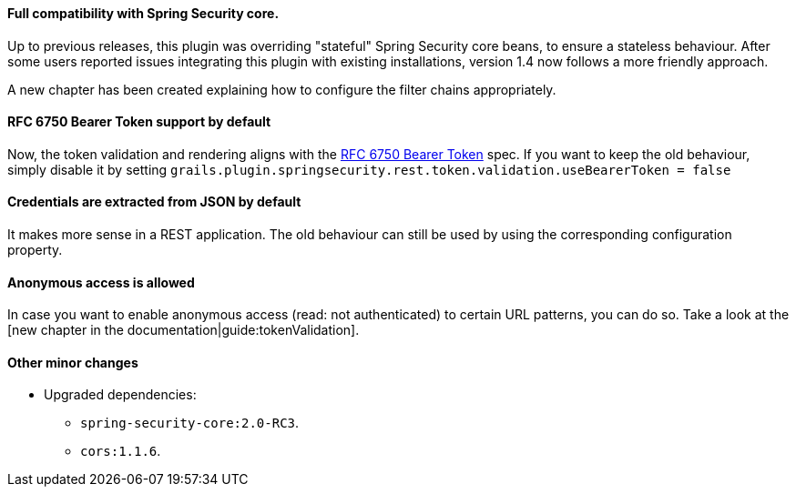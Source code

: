 ==== Full compatibility with Spring Security core.

Up to previous releases, this plugin was overriding "stateful" Spring Security core beans, to ensure a stateless behaviour.
After some users reported issues integrating this plugin with existing installations, version 1.4 now follows a more
friendly approach.

A new chapter has been created explaining how to configure the filter chains appropriately.

==== RFC 6750 Bearer Token support by default

Now, the token validation and rendering aligns with the http://tools.ietf.org/html/rfc6750[RFC 6750 Bearer Token] spec.
If you want to keep the old behaviour, simply disable it by setting
`grails.plugin.springsecurity.rest.token.validation.useBearerToken = false`

==== Credentials are extracted from JSON by default

It makes more sense in a REST application. The old behaviour can still be used by using the corresponding configuration
property.

==== Anonymous access is allowed

In case you want to enable anonymous access (read: not authenticated) to certain URL patterns, you can do so. Take a
look at the [new chapter in the documentation|guide:tokenValidation].

==== Other minor changes

* Upgraded dependencies:
** `spring-security-core:2.0-RC3`.
** `cors:1.1.6`.